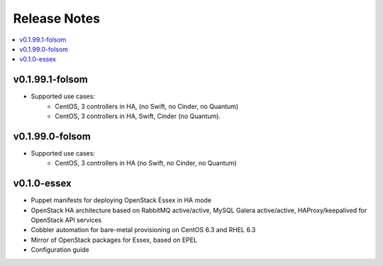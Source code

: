 Release Notes
=============

.. contents:: :local:


v0.1.99.1-folsom
----------------

* Supported use cases:
	* CentOS, 3 controllers in HA, (no Swift, no Cinder, no Quantum)
	* CentOS, 3 controllers in HA, Swift, Cinder (no Quantum).


v0.1.99.0-folsom
----------------

* Supported use cases:
	* CentOS, 3 controllers in HA (no Swift, no Cinder, no Quantum)

v0.1.0-essex
------------

* Puppet manifests for deploying OpenStack Essex in HA mode
* OpenStack HA architecture based on RabbitMQ active/active, MySQL Galera active/active, HAProxy/keepalived for OpenStack API services
* Cobbler automation for bare-metal provisioning on CentOS 6.3 and RHEL 6.3
* Mirror of OpenStack packages for Essex, based on EPEL
* Configuration guide
